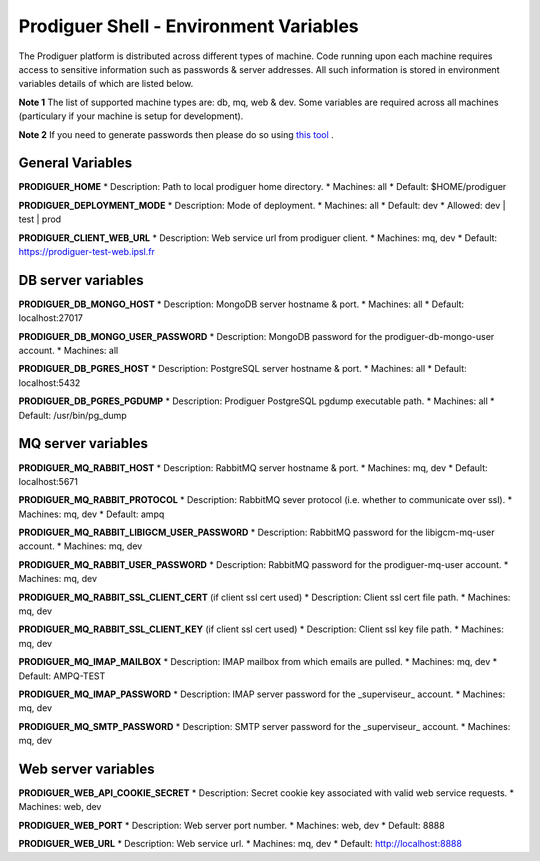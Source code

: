 ===================================
Prodiguer Shell - Environment Variables
===================================

The Prodiguer platform is distributed across different types of machine.  Code running upon each machine requires access to sensitive information such as passwords & server addresses.  All such information is stored in environment variables details of which are listed below.

**Note 1** The list of supported machine types are: db, mq, web & dev.  Some variables are required across all machines (particulary if your machine is setup for development).

**Note 2** If you need to generate passwords then please do so using `this tool <http://passwordsgenerator.net>`_ .

General Variables
----------------------------

**PRODIGUER_HOME**  
* Description:	Path to local prodiguer home directory.  
* Machines:		all  
* Default:		$HOME/prodiguer  

**PRODIGUER_DEPLOYMENT_MODE**
* Description:	Mode of deployment.
* Machines:		all
* Default:		dev
* Allowed:		dev | test | prod

**PRODIGUER_CLIENT_WEB_URL**
* Description:	Web service url from prodiguer client.
* Machines:		mq, dev
* Default:		https://prodiguer-test-web.ipsl.fr

DB server variables
----------------------------

**PRODIGUER_DB_MONGO_HOST**
* Description:	MongoDB server hostname & port.
* Machines:		all
* Default:		localhost:27017

**PRODIGUER_DB_MONGO_USER_PASSWORD**
* Description:	MongoDB password for the prodiguer-db-mongo-user account.
* Machines:		all

**PRODIGUER_DB_PGRES_HOST**
* Description:	PostgreSQL server hostname & port.
* Machines:		all
* Default:		localhost:5432

**PRODIGUER_DB_PGRES_PGDUMP**
* Description:	Prodiguer PostgreSQL pgdump executable path.
* Machines:		all
* Default:		/usr/bin/pg_dump

MQ server variables
----------------------------

**PRODIGUER_MQ_RABBIT_HOST**
* Description:	RabbitMQ server hostname & port.
* Machines:		mq, dev
* Default:		localhost:5671

**PRODIGUER_MQ_RABBIT_PROTOCOL**
* Description:	RabbitMQ sever protocol (i.e. whether to communicate over ssl).
* Machines:		mq, dev
* Default:		ampq

**PRODIGUER_MQ_RABBIT_LIBIGCM_USER_PASSWORD**
* Description:	RabbitMQ password for the libigcm-mq-user account.
* Machines:		mq, dev

**PRODIGUER_MQ_RABBIT_USER_PASSWORD**
* Description:	RabbitMQ password for the prodiguer-mq-user account.
* Machines:		mq, dev

**PRODIGUER_MQ_RABBIT_SSL_CLIENT_CERT**  (if client ssl cert used)
* Description:	Client ssl cert file path.
* Machines:		mq, dev

**PRODIGUER_MQ_RABBIT_SSL_CLIENT_KEY**  (if client ssl cert used)
* Description:	Client ssl key file path.
* Machines:		mq, dev

**PRODIGUER_MQ_IMAP_MAILBOX**
* Description:	IMAP mailbox from which emails are pulled.
* Machines:		mq, dev
* Default:		AMPQ-TEST

**PRODIGUER_MQ_IMAP_PASSWORD**
* Description:	IMAP server password for the _superviseur_ account.
* Machines:		mq, dev

**PRODIGUER_MQ_SMTP_PASSWORD**
* Description:	SMTP server password for the _superviseur_ account.
* Machines:		mq, dev

Web server variables
----------------------------

**PRODIGUER_WEB_API_COOKIE_SECRET**
* Description:	Secret cookie key associated with valid web service requests.
* Machines:		web, dev

**PRODIGUER_WEB_PORT**
* Description:	Web server port number.
* Machines:		web, dev
* Default:		8888

**PRODIGUER_WEB_URL**
* Description:	Web service url.
* Machines:		mq, dev
* Default:		http://localhost:8888
